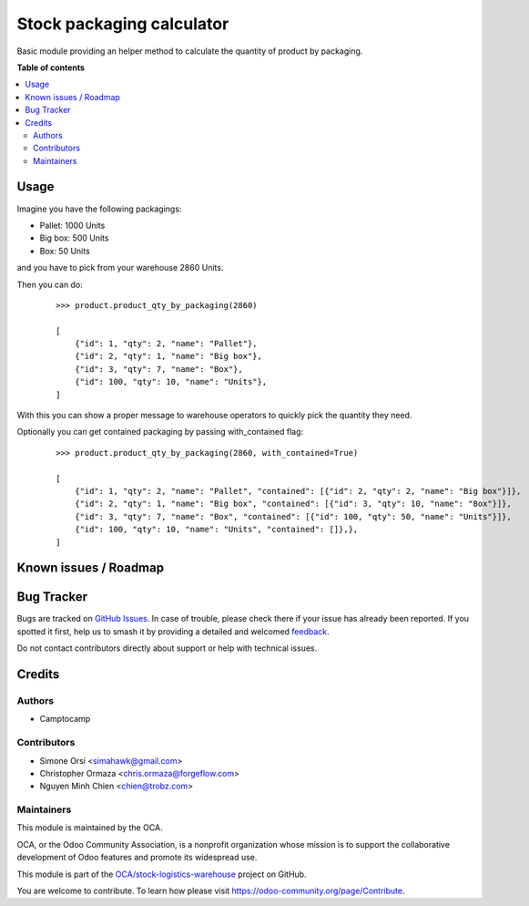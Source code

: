 ==========================
Stock packaging calculator
==========================

.. 
   !!!!!!!!!!!!!!!!!!!!!!!!!!!!!!!!!!!!!!!!!!!!!!!!!!!!
   !! This file is generated by oca-gen-addon-readme !!
   !! changes will be overwritten.                   !!
   !!!!!!!!!!!!!!!!!!!!!!!!!!!!!!!!!!!!!!!!!!!!!!!!!!!!
   !! source digest: sha256:7f199b0f860e5108a32b20d253fdf4e90e51bd2ba3088e0b48c5465c1274b5a8
   !!!!!!!!!!!!!!!!!!!!!!!!!!!!!!!!!!!!!!!!!!!!!!!!!!!!

.. |badge1| image:: https://img.shields.io/badge/maturity-Beta-yellow.png
    :target: https://odoo-community.org/page/development-status
    :alt: Beta
.. |badge2| image:: https://img.shields.io/badge/licence-LGPL--3-blue.png
    :target: http://www.gnu.org/licenses/lgpl-3.0-standalone.html
    :alt: License: LGPL-3
.. |badge3| image:: https://img.shields.io/badge/github-OCA%2Fstock--logistics--warehouse-lightgray.png?logo=github
    :target: https://github.com/OCA/stock-logistics-warehouse/tree/17.0/stock_packaging_calculator
    :alt: OCA/stock-logistics-warehouse
.. |badge4| image:: https://img.shields.io/badge/weblate-Translate%20me-F47D42.png
    :target: https://translation.odoo-community.org/projects/stock-logistics-warehouse-17-0/stock-logistics-warehouse-17-0-stock_packaging_calculator
    :alt: Translate me on Weblate
.. |badge5| image:: https://img.shields.io/badge/runboat-Try%20me-875A7B.png
    :target: https://runboat.odoo-community.org/builds?repo=OCA/stock-logistics-warehouse&target_branch=17.0
    :alt: Try me on Runboat

|badge1| |badge2| |badge3| |badge4| |badge5|

Basic module providing an helper method to calculate the quantity of
product by packaging.

**Table of contents**

.. contents::
   :local:

Usage
=====

Imagine you have the following packagings:

-  Pallet: 1000 Units
-  Big box: 500 Units
-  Box: 50 Units

and you have to pick from your warehouse 2860 Units.

Then you can do:

   ::

      >>> product.product_qty_by_packaging(2860)

      [
          {"id": 1, "qty": 2, "name": "Pallet"},
          {"id": 2, "qty": 1, "name": "Big box"},
          {"id": 3, "qty": 7, "name": "Box"},
          {"id": 100, "qty": 10, "name": "Units"},
      ]

With this you can show a proper message to warehouse operators to
quickly pick the quantity they need.

Optionally you can get contained packaging by passing with_contained
flag:

   ::

      >>> product.product_qty_by_packaging(2860, with_contained=True)

      [
          {"id": 1, "qty": 2, "name": "Pallet", "contained": [{"id": 2, "qty": 2, "name": "Big box"}]},
          {"id": 2, "qty": 1, "name": "Big box", "contained": [{"id": 3, "qty": 10, "name": "Box"}]},
          {"id": 3, "qty": 7, "name": "Box", "contained": [{"id": 100, "qty": 50, "name": "Units"}]},
          {"id": 100, "qty": 10, "name": "Units", "contained": []},},
      ]

Known issues / Roadmap
======================



Bug Tracker
===========

Bugs are tracked on `GitHub Issues <https://github.com/OCA/stock-logistics-warehouse/issues>`_.
In case of trouble, please check there if your issue has already been reported.
If you spotted it first, help us to smash it by providing a detailed and welcomed
`feedback <https://github.com/OCA/stock-logistics-warehouse/issues/new?body=module:%20stock_packaging_calculator%0Aversion:%2017.0%0A%0A**Steps%20to%20reproduce**%0A-%20...%0A%0A**Current%20behavior**%0A%0A**Expected%20behavior**>`_.

Do not contact contributors directly about support or help with technical issues.

Credits
=======

Authors
-------

* Camptocamp

Contributors
------------

-  Simone Orsi <simahawk@gmail.com>
-  Christopher Ormaza <chris.ormaza@forgeflow.com>
-  Nguyen Minh Chien <chien@trobz.com>

Maintainers
-----------

This module is maintained by the OCA.

.. image:: https://odoo-community.org/logo.png
   :alt: Odoo Community Association
   :target: https://odoo-community.org

OCA, or the Odoo Community Association, is a nonprofit organization whose
mission is to support the collaborative development of Odoo features and
promote its widespread use.

This module is part of the `OCA/stock-logistics-warehouse <https://github.com/OCA/stock-logistics-warehouse/tree/17.0/stock_packaging_calculator>`_ project on GitHub.

You are welcome to contribute. To learn how please visit https://odoo-community.org/page/Contribute.
